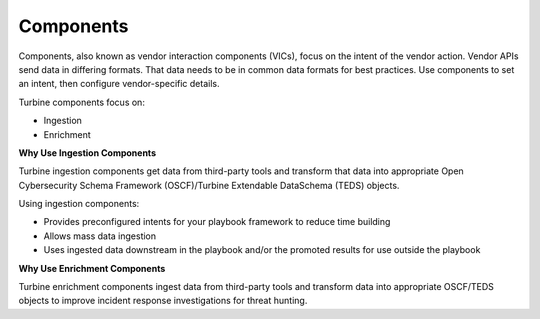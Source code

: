.. _vendor-interaction-components:

Components
==========

Components, also known as vendor interaction components (VICs), focus on
the intent of the vendor action. Vendor APIs send data in differing
formats. That data needs to be in common data formats for best
practices. Use components to set an intent, then configure
vendor-specific details.

Turbine components focus on:

-  Ingestion

-  Enrichment

**Why Use Ingestion Components**

Turbine ingestion components get data from third-party tools and
transform that data into appropriate Open Cybersecurity Schema Framework
(OSCF)/Turbine Extendable DataSchema (TEDS) objects.

Using ingestion components:

-  Provides preconfigured intents for your playbook framework to reduce
   time building

-  Allows mass data ingestion

-  Uses ingested data downstream in the playbook and/or the promoted
   results for use outside the playbook

**Why Use Enrichment Components**

Turbine enrichment components ingest data from third-party tools and
transform data into appropriate OSCF/TEDS objects to improve incident
response investigations for threat hunting.
